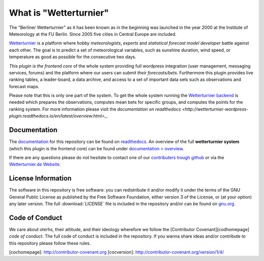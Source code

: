 What is "Wetterturnier"
-----------------------

The "Berliner Wetterturnier" as it has been known as in the beginning was
launched in the year 2000 at the Institute of Meteorology at the FU Berlin.
Since 2005 five cities in Central Europe are included.

`Wetterturnier <http://wetterturnier.de>`_ is a platform where *hobby meteorologists*,
*experts* and *statistical forecast model developer* battle against each other. The
goal is to predict a set of meteorological variables, such as sunshine duration, wind speed,
or temperature as good as possible for the consecutive two days.

*This plugin is the frontend core* of the whole system providing full wordpress integration
(user management, messaging services, forums) and the platform where our users can *submit
their forecasts/bets*. Furthermore this plugin provides live ranking tables, a leader-board,
a data archive, and access to a set of important data sets such as observations and forecast maps.

.. image:: docs/images/screenshot_frontend.png
   :width: 800px
   :height: 396px
   :scale: 100 %
   :alt: Screenshot Frontend
   :align: center

Please note that this is only one part of the system. To get the whole system
running the `Wetterturnier backend
<https://github.com/retostauffer/wetterturnier-backend>`_ is needed which
prepares the observations, computes mean bets for specific groups, and computes
the points for the ranking system.  For more information please visit the
`documentation on readthedocs <http://wetterturnier-wordpress-plugin.readthedocs.io/en/latest/overview.html>_`.

Documentation
=============

The `documentation <http://wetterturnier-wordpress-plugin.readthedocs.io/en/latest>`_
for this repository can be found on
`readthedocs <http://wetterturnier-wordpress-plugin.readthedocs.io/en/latest>`_. An
overview of the full **wetterturnier system** (which this plugin is the frontend core)
can be found under `documentation > overview <http://wetterturnier-wordpress-plugin.readthedocs.io/en/latest/overview.html>`_.

If there are any questions please do not hesitate to contact one of our
`contributers trough github <https://github.com/retostauffer/wp-wetterturnier/graphs/contributors>`_
or via the `Wetterturnier.de Website <http://www.wetterturnier.de/the-team/>`_.


License Information
===================

The software in this repository is free software: you can redistribute it
and/or modify it under the terms of the GNU General Public License as published
by the Free Software Foundation, either version 3 of the License, or (at your
option) any later version. The full :download:`LICENSE` file is included in the repository
and/or can be found on `gnu.org <https://www.gnu.org/licenses/gpl-3.0.txt>`_.

Code of Conduct
===============

We care about oterhs, their attitude, and their ideology wherefore we follow the
[Contributor Covenant][codhomepage] *code of conduct*. The full code of conduct
is included in the repository. If you wanna share ideas and/or contribute to this
repository please follow these rules.

[cochomepage]: http://contributor-covenant.org
[cocversion]: http://contributor-covenant.org/version/1/4/



